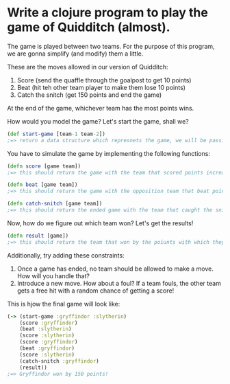 * Write a clojure program to play the game of Quidditch (almost).

The game is played between two teams. For the purpose of this program, we are gonna simplify (and modify) them a little.

These are the moves allowed in our version of Quidditch:
1. Score (send the quaffle through the goalpost to get 10 points)
2. Beat (hit teh other team player to make them lose 10 points)
3. Catch the snitch (get 150 points and end the game)

At the end of the game, whichever team has the most points wins.

How would you model the game? Let's start the game, shall we?

#+BEGIN_SRC clojure
(def start-game [team-1 team-2])
;=> return a data structure which represnets the game, we will be passing this around to operate all the moves
#+END_SRC


You have to simulate the game by implementing the following functions:

#+BEGIN_SRC clojure
(defn score [game team])
;=> this should return the game with the team that scored points increased by 10
#+END_SRC

#+BEGIN_SRC clojure
(defn beat [game team])
;=> this should return the game with the opposition team that beat points decreased by 10
#+END_SRC


#+BEGIN_SRC clojure
(defn catch-snitch [game team])
;=> this should return the ended game with the team that caught the snitch increased by 150
#+END_SRC

Now, how do we figure out which team won? Let's get the results!

#+BEGIN_SRC clojure
(defn result [game])
;=> this should return the team that won by the poiunts with which they won
#+END_SRC

Additionally, try adding these constraints:
1. Once a game has ended, no team should be allowed to make a move. How will you handle that?
2. Introduce a new move. How about a foul? If a team fouls, the other team gets a free hit with a random chance of getting a score!

This is hjow the final game will look like:
#+BEGIN_SRC clojure
(-> (start-game :gryffindor :slytherin)
    (score :gryffindor)
    (beat :slytherin)
    (score :slytherin)
    (score :gryffindor)
    (beat :gryffindor)
    (score :slytherin)
    (catch-snitch :gryffindor)
    (result))
;=> Gryffindor won by 150 points!
#+END_SRC
